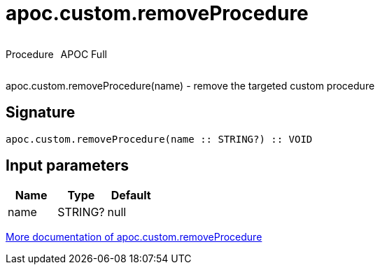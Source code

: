 ////
This file is generated by DocsTest, so don't change it!
////

= apoc.custom.removeProcedure
:description: This section contains reference documentation for the apoc.custom.removeProcedure procedure.

++++
<div style='display:flex'>
<div class='paragraph type procedure'><p>Procedure</p></div>
<div class='paragraph release full' style='margin-left:10px;'><p>APOC Full</p></div>
</div>
++++

[.emphasis]
apoc.custom.removeProcedure(name) - remove the targeted custom procedure

== Signature

[source]
----
apoc.custom.removeProcedure(name :: STRING?) :: VOID
----

== Input parameters
[.procedures, opts=header]
|===
| Name | Type | Default 
|name|STRING?|null
|===

xref::cypher-execution/cypher-based-procedures-functions.adoc[More documentation of apoc.custom.removeProcedure,role=more information]

